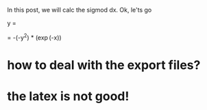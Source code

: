 In this post, we will calc the sigmod dx. Ok, le'ts go

y = \frac{1}{1 + \exp (-x)} 


\frac{\mathrm{d} y}{\mathrm{d} x}  = -(-y^{2}) * (\exp(-x))


* how to deal with the export files?


* the latex is not good!
